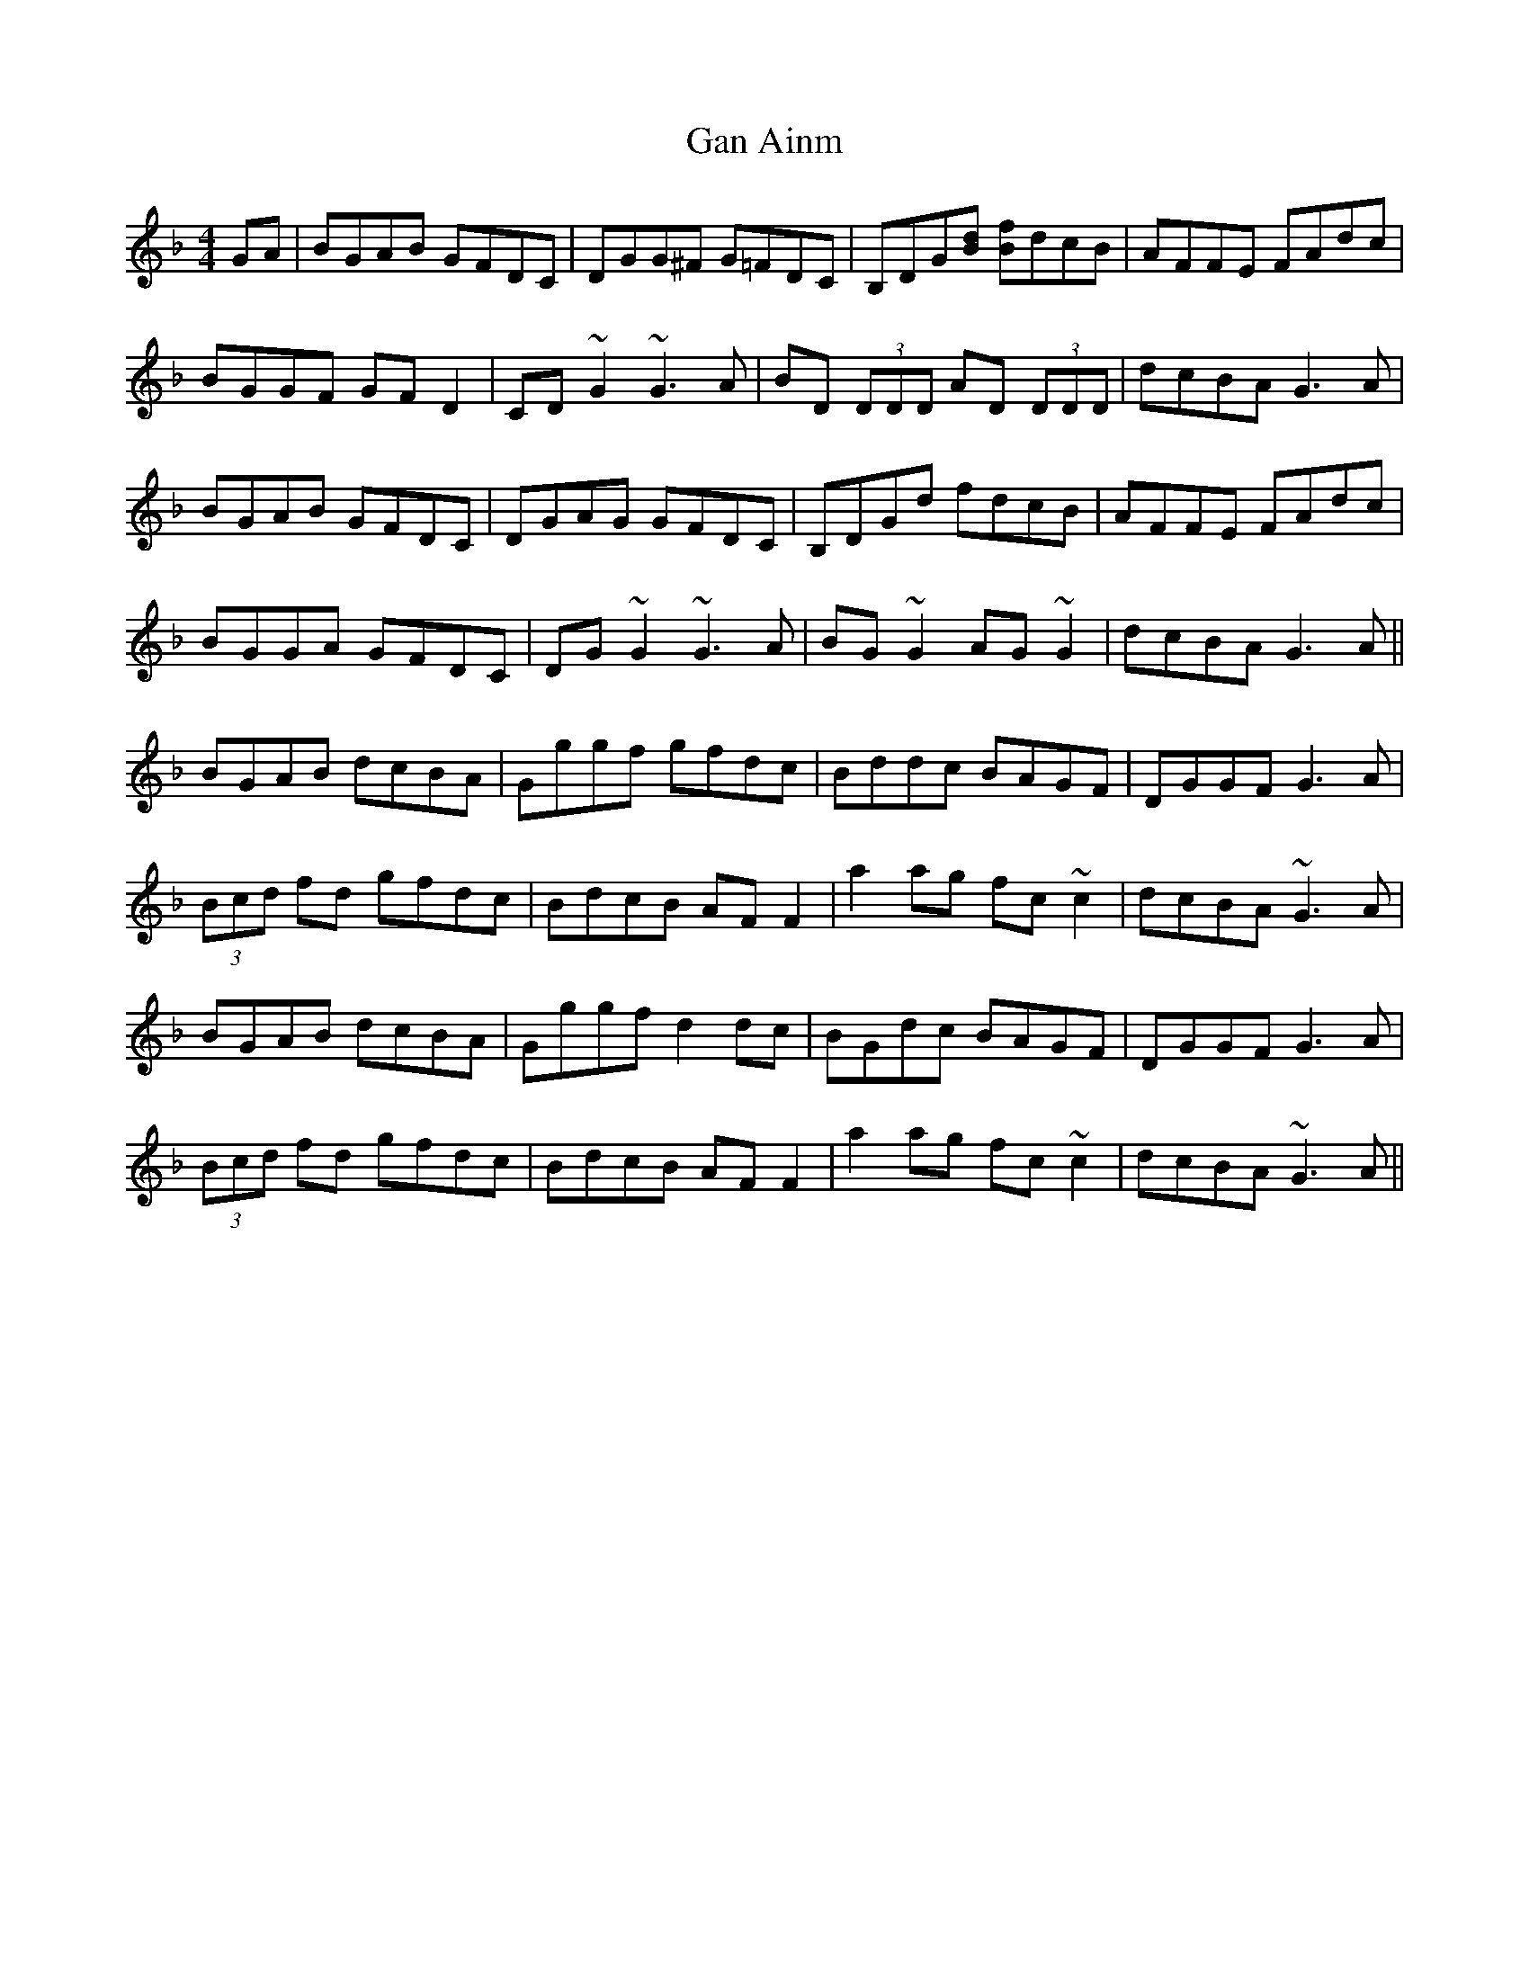 X: 14499
T: Gan Ainm
R: reel
M: 4/4
K: Gdorian
GA|BGAB GFDC|DGG^F G=FDC|B,DG[Bd] [Bf]dcB|AFFE FAdc|
BGGF GFD2|CD ~G2 ~G3A|BD (3DDD AD (3DDD|dcBA G3A|
BGAB GFDC|DGAG GFDC|B,DGd fdcB|AFFE FAdc|
BGGA GFDC|DG~G2 ~G3A|BG~G2 AG~G2|dcBA G3A||
BGAB dcBA|Gggf gfdc|Bddc BAGF|DGGF G3A|
(3Bcd fd gfdc|BdcB AFF2|a2ag fc~c2|dcBA ~G3A|
BGAB dcBA|Gggf d2dc|BGdc BAGF|DGGF G3A|
(3Bcd fd gfdc|BdcB AFF2|a2ag fc~c2|dcBA ~G3A||

